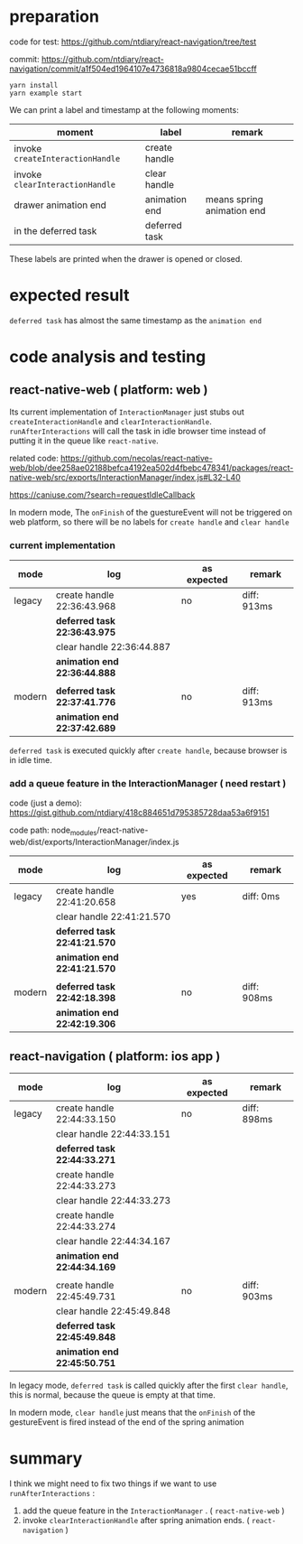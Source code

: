 * preparation
code for test:
https://github.com/ntdiary/react-navigation/tree/test

commit:
https://github.com/ntdiary/react-navigation/commit/a1f504ed1964107e4736818a9804cecae51bccff

#+begin_src shell
yarn install
yarn example start
#+end_src

We can print a label and timestamp at the following moments:
|----------------------------------+---------------+----------------------------|
| moment                           | label         | remark                     |
|----------------------------------+---------------+----------------------------|
| invoke =createInteractionHandle= | create handle |                            |
| invoke =clearInteractionHandle=  | clear  handle |                            |
| drawer animation end             | animation end | means spring animation end |
| in the deferred task             | deferred task |                            |
|----------------------------------+---------------+----------------------------|
These labels are printed when the drawer is opened or closed.

* expected result
=deferred task= has almost the same timestamp as the =animation end=

* code analysis and testing
** react-native-web ( platform: web )
Its current implementation of =InteractionManager= just stubs out =createInteractionHandle= and =clearInteractionHandle=.
=runAfterInteractions= will call the task in idle browser time instead of putting it in the queue like =react-native=.

related code:
https://github.com/necolas/react-native-web/blob/dee258ae02188befca4192ea502d4fbebc478341/packages/react-native-web/src/exports/InteractionManager/index.js#L32-L40

https://caniuse.com/?search=requestIdleCallback

In modern mode, The =onFinish= of the guestureEvent will not be triggered on web platform,
so there will be no labels for =create handle= and =clear handle=
*** current implementation
|--------+------------------------------+-------------+-------------|
| mode   | log                          | as expected | remark      |
|--------+------------------------------+-------------+-------------|
| legacy | create handle 22:36:43.968   | no          | diff: 913ms |
|        | *deferred task 22:36:43.975* |             |             |
|        | clear  handle 22:36:44.887   |             |             |
|        | *animation end 22:36:44.888* |             |             |
|        |                              |             |             |
|--------+------------------------------+-------------+-------------|
| modern | *deferred task 22:37:41.776* | no          | diff: 913ms |
|        | *animation end 22:37:42.689* |             |             |
|--------+------------------------------+-------------+-------------|
=deferred task= is executed quickly after =create handle=, because browser is in idle time.

*** add a queue feature in the InteractionManager ( need restart )
code (just a demo):
https://gist.github.com/ntdiary/418c884651d795385728daa53a6f9151

code path: node_modules/react-native-web/dist/exports/InteractionManager/index.js

|--------+------------------------------+-------------+-------------|
| mode   | log                          | as expected | remark      |
|--------+------------------------------+-------------+-------------|
| legacy | create handle 22:41:20.658   | yes         | diff: 0ms   |
|        | clear  handle 22:41:21.570   |             |             |
|        | *deferred task 22:41:21.570* |             |             |
|        | *animation end 22:41:21.570* |             |             |
|        |                              |             |             |
|--------+------------------------------+-------------+-------------|
| modern | *deferred task 22:42:18.398* | no          | diff: 908ms |
|        | *animation end 22:42:19.306* |             |             |
|--------+------------------------------+-------------+-------------|

** react-navigation ( platform: ios app )
|--------+------------------------------+-------------+-------------|
| mode   | log                          | as expected | remark      |
|--------+------------------------------+-------------+-------------|
| legacy | create handle 22:44:33.150   | no          | diff: 898ms |
|        | clear  handle 22:44:33.151   |             |             |
|        | *deferred task 22:44:33.271* |             |             |
|        | create handle 22:44:33.273   |             |             |
|        | clear  handle 22:44:33.273   |             |             |
|        | create handle 22:44:33.274   |             |             |
|        | clear  handle 22:44:34.167   |             |             |
|        | *animation end 22:44:34.169* |             |             |
|        |                              |             |             |
|--------+------------------------------+-------------+-------------|
| modern | create handle 22:45:49.731   | no          | diff: 903ms |
|        | clear  handle 22:45:49.848   |             |             |
|        | *deferred task 22:45:49.848* |             |             |
|        | *animation end 22:45:50.751* |             |             |
|--------+------------------------------+-------------+-------------|
In legacy mode, =deferred task= is called quickly after the first =clear handle=, this is normal, because the queue is empty at that time.

In modern mode, =clear handle= just means that the =onFinish= of the gestureEvent is fired instead of the end of the spring animation

* summary
I think we might need to fix two things if we want to use =runAfterInteractions= :
1. add the queue feature in the =InteractionManager= . ( =react-native-web= )
2. invoke =clearInteractionHandle= after spring animation ends. ( =react-navigation= )

